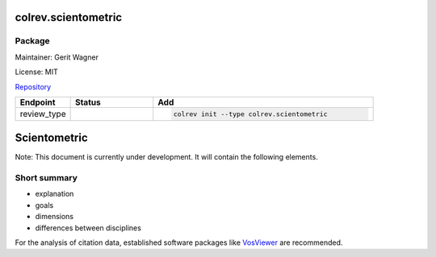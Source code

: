 .. |EXPERIMENTAL| image:: https://img.shields.io/badge/status-experimental-blue
   :height: 14pt
   :target: https://colrev.readthedocs.io/en/latest/dev_docs/dev_status.html
.. |MATURING| image:: https://img.shields.io/badge/status-maturing-yellowgreen
   :height: 14pt
   :target: https://colrev.readthedocs.io/en/latest/dev_docs/dev_status.html
.. |STABLE| image:: https://img.shields.io/badge/status-stable-brightgreen
   :height: 14pt
   :target: https://colrev.readthedocs.io/en/latest/dev_docs/dev_status.html
.. |GIT_REPO| image:: /_static/svg/iconmonstr-code-fork-1.svg
   :width: 15
   :alt: Git repository
.. |LICENSE| image:: /_static/svg/iconmonstr-copyright-2.svg
   :width: 15
   :alt: Licencse
.. |MAINTAINER| image:: /_static/svg/iconmonstr-user-29.svg
   :width: 20
   :alt: Maintainer
.. |DOCUMENTATION| image:: /_static/svg/iconmonstr-book-17.svg
   :width: 15
   :alt: Documentation
colrev.scientometric
====================

Package
--------------------

|MAINTAINER| Maintainer: Gerit Wagner

|LICENSE| License: MIT

|GIT_REPO| `Repository <https://github.com/CoLRev-Environment/colrev/tree/main/colrev/packages/scientometric>`_

.. list-table::
   :header-rows: 1
   :widths: 20 30 80

   * - Endpoint
     - Status
     - Add
   * - review_type
     - |EXPERIMENTAL|
     - .. code-block::


         colrev init --type colrev.scientometric


Scientometric
=============

Note: This document is currently under development. It will contain the following elements.

Short summary
-------------


* explanation
* goals
* dimensions
* differences between disciplines

For the analysis of citation data, established software packages like `VosViewer <https://www.vosviewer.com/>`_ are recommended.


.. raw:: html

   <!--

   ## Steps and operations

   ### Problem formulation

   ### Metadata retrieval

   ### Metadata prescreen

   ### PDF retrieval

   ### PDF screen

   ### Data extraction and synthesis

   - For manuscript development see separate page for Word/Tex/Md, Reference Managers

   ## Software recommendations

   ## References
   -->
